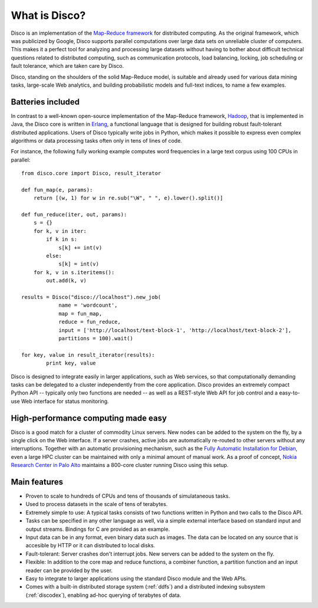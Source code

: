 
.. _disco:

What is Disco?
==============

Disco is an implementation of the `Map-Reduce framework
<http://en.wikipedia.org/wiki/MapReduce>`_ for distributed computing. As
the original framework, which was publicized by Google, Disco supports
parallel computations over large data sets on unreliable cluster of
computers. This makes it a perfect tool for analyzing and processing large
datasets without having to bother about difficult technical questions
related to distributed computing, such as communication protocols, load
balancing, locking, job scheduling or fault tolerance, which are taken
care by Disco.

Disco, standing on the shoulders of the solid Map-Reduce model, is
suitable and already used for various data mining tasks, large-scale
Web analytics, and building probabilistic models and full-text indices,
to name a few examples.

Batteries included
------------------

In contrast to a well-known open-source implementation of the Map-Reduce
framework, `Hadoop <http://hadoop.apache.org>`_, that is implemented in
Java, the Disco core is written in `Erlang <http://www.erlang.org>`_,
a functional language that is designed for building robust fault-tolerant
distributed applications. Users of Disco typically write jobs in Python,
which makes it possible to express even complex algorithms or data
processing tasks often only in tens of lines of code.

For instance, the following fully working example computes word
frequencies in a large text corpus using 100 CPUs in parallel:

::

    from disco.core import Disco, result_iterator

    def fun_map(e, params):
        return [(w, 1) for w in re.sub("\W", " ", e).lower().split()]

    def fun_reduce(iter, out, params):
        s = {}
        for k, v in iter:
            if k in s:
                s[k] += int(v)
            else:
                s[k] = int(v)
        for k, v in s.iteritems():
            out.add(k, v)

    results = Disco("disco://localhost").new_job(
                name = 'wordcount',
                map = fun_map,
                reduce = fun_reduce,
                input = ['http://localhost/text-block-1', 'http://localhost/text-block-2'],
                partitions = 100).wait()

    for key, value in result_iterator(results):
	    print key, value

Disco is designed to integrate easily in larger applications, such as
Web services, so that computationally demanding tasks can be delegated
to a cluster independently from the core application. Disco provides an
extremely compact Python API -- typically only two functions are needed --
as well as a REST-style Web API for job control and a easy-to-use Web
interface for status monitoring.

High-performance computing made easy
------------------------------------

Disco is a good match for a cluster of commodity Linux servers. New
nodes can be added to the system on the fly, by a single click on
the Web interface. If a server crashes, active jobs are automatically
re-routed to other servers without any interruptions. Together with
an automatic provisioning mechanism, such as the `Fully Automatic
Installation for Debian <http://www.informatik.uni-koeln.de/fai/>`_,
even a large HPC cluster can be maintained with only a minimal amount
of manual work. As a proof of concept, `Nokia Research Center in Palo
Alto <http://research.nokia.com>`_ maintains a 800-core cluster running
Disco using this setup.


Main features
-------------

- Proven to scale to hundreds of CPUs and tens of thousands of simulataneous
  tasks.

- Used to process datasets in the scale of tens of terabytes.

- Extremely simple to use: A typical tasks consists of two functions written
  in Python and two calls to the Disco API.

- Tasks can be specified in any other language as well, via a simple external
  interface based on standard input and output streams. Bindings for C are
  provided as an example.

- Input data can be in any format, even binary data such as images. The
  data can be located on any source that is accesible by HTTP or it can
  distributed to local disks.

- Fault-tolerant: Server crashes don't interrupt jobs. New servers can be
  added to the system on the fly.

- Flexible: In addition to the core map and reduce functions, a combiner
  function, a partition function and an input reader can be provided by
  the user.

- Easy to integrate to larger applications using the standard Disco module
  and the Web APIs.

- Comes with a built-in distributed storage system (:ref:`ddfs`) and
  a distributed indexing subsystem (:ref:`discodex`), enabling ad-hoc
  querying of terabytes of data.

